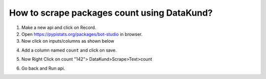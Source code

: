 How to scrape packages count using DataKund?
**********************************************

1. Make a new api and click on Record.

2. Open https://pypistats.org/packages/bot-studio in browser.

3. Now click on inputs/columns as shown below

.. image:: images/scrape_text1.png
  :width: 400
  :alt: Alternative text
  
4. Add a column named ``count`` and click on save.

.. image:: images/scrape_text2.png
  :width: 400
  :alt: Alternative text
  
5. Now Right Click on count "142"> DataKund>Scrape>Text>count

.. image:: images/scrape_text3.png
  :width: 400
  :alt: Alternative text
  
6. Go back and Run api.